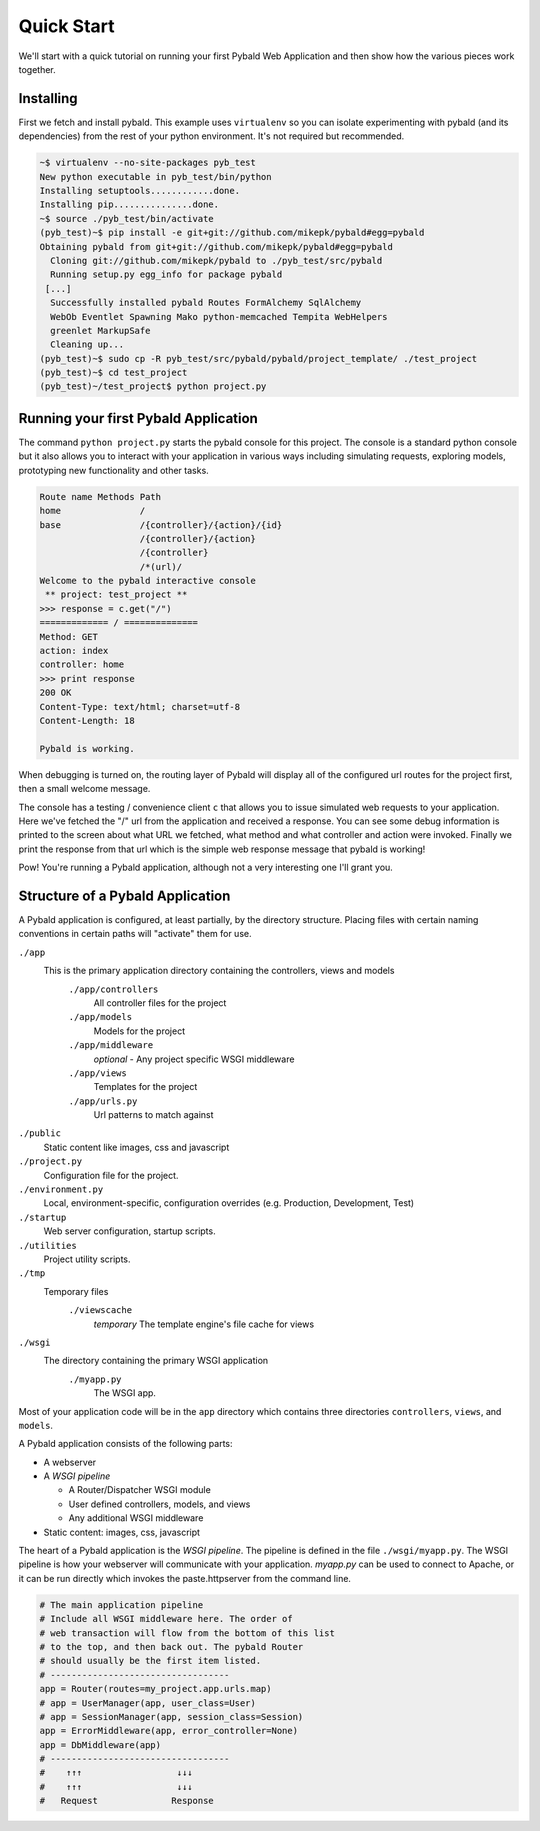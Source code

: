 Quick Start
===============

We'll start with a quick tutorial on running your first Pybald Web Application and then show how the various pieces work together.

Installing
------------

First we fetch and install pybald. This example uses ``virtualenv`` so you can isolate experimenting with pybald (and its dependencies) from the rest of your python environment. It's not required but recommended.

.. code-block:: sh

    ~$ virtualenv --no-site-packages pyb_test
    New python executable in pyb_test/bin/python
    Installing setuptools............done.
    Installing pip...............done.
    ~$ source ./pyb_test/bin/activate
    (pyb_test)~$ pip install -e git+git://github.com/mikepk/pybald#egg=pybald
    Obtaining pybald from git+git://github.com/mikepk/pybald#egg=pybald
      Cloning git://github.com/mikepk/pybald to ./pyb_test/src/pybald
      Running setup.py egg_info for package pybald
     [...]
      Successfully installed pybald Routes FormAlchemy SqlAlchemy
      WebOb Eventlet Spawning Mako python-memcached Tempita WebHelpers 
      greenlet MarkupSafe
      Cleaning up...
    (pyb_test)~$ sudo cp -R pyb_test/src/pybald/pybald/project_template/ ./test_project
    (pyb_test)~$ cd test_project
    (pyb_test)~/test_project$ python project.py


Running your first Pybald Application
-------------------------------------

The command ``python project.py`` starts the pybald console for this project. The console is a standard python console but it also allows you to interact with your application in various ways including simulating requests, exploring models, prototyping new functionality and other tasks.

.. code-block:: pycon

    Route name Methods Path                       
    home               /                          
    base               /{controller}/{action}/{id}
                       /{controller}/{action}     
                       /{controller}              
                       /*(url)/                   
    Welcome to the pybald interactive console
     ** project: test_project **
    >>> response = c.get("/")
    ============= / ==============
    Method: GET
    action: index
    controller: home
    >>> print response
    200 OK
    Content-Type: text/html; charset=utf-8
    Content-Length: 18

    Pybald is working.

When debugging is turned on, the routing layer of Pybald will display all of the configured url routes for the project first, then a small welcome message.

The console has a testing / convenience client ``c`` that allows you to issue simulated web requests to your application. Here we've fetched the "/" url from the application and received a response. You can see some debug information is printed to the screen about what URL we fetched, what method and what controller and action were invoked. Finally we print the response from that url which is the simple web response message that pybald is working!

Pow! You're running a Pybald application, although not a very interesting one I'll grant you.




Structure of a Pybald Application
---------------------------------

A Pybald application is configured, at least partially, by the directory structure. Placing files with certain naming conventions in certain paths will "activate" them for use.

``./app``
  This is the primary application directory containing the controllers, views and models
    ``./app/controllers``
      All controller files for the project
    ``./app/models``
      Models for the project
    ``./app/middleware``
      *optional* - Any project specific WSGI middleware
    ``./app/views``
      Templates for the project
    ``./app/urls.py``
      Url patterns to match against
``./public``
  Static content like images, css and javascript
``./project.py``
  Configuration file for the project. 
``./environment.py``
  Local, environment-specific, configuration overrides (e.g. Production, Development, Test)
``./startup``
  Web server configuration, startup scripts.
``./utilities``
  Project utility scripts.
``./tmp``
  Temporary files
    ``./viewscache``
      *temporary* The template engine's file cache for views
``./wsgi``
  The directory containing the primary WSGI application
    ``./myapp.py``
      The WSGI app.
      

Most of your application code will be in the ``app`` directory which contains three directories ``controllers``, ``views``, and ``models``.


A Pybald application consists of the following parts:

* A webserver
* A *WSGI pipeline*

  * A Router/Dispatcher WSGI module
  * User defined controllers, models, and views
  * Any additional WSGI middleware

* Static content: images, css, javascript

The heart of a Pybald application is the *WSGI pipeline*. The pipeline is defined in the file ``./wsgi/myapp.py``. The WSGI pipeline is how your webserver will communicate with your application. `myapp.py` can be used to connect to Apache, or it can be run directly which invokes the paste.httpserver from the command line. 

.. code-block:: python

    # The main application pipeline
    # Include all WSGI middleware here. The order of
    # web transaction will flow from the bottom of this list
    # to the top, and then back out. The pybald Router
    # should usually be the first item listed.
    # ----------------------------------
    app = Router(routes=my_project.app.urls.map)
    # app = UserManager(app, user_class=User)
    # app = SessionManager(app, session_class=Session)
    app = ErrorMiddleware(app, error_controller=None)
    app = DbMiddleware(app)
    # ----------------------------------
    #    ↑↑↑                  ↓↓↓
    #    ↑↑↑                  ↓↓↓
    #   Request              Response


